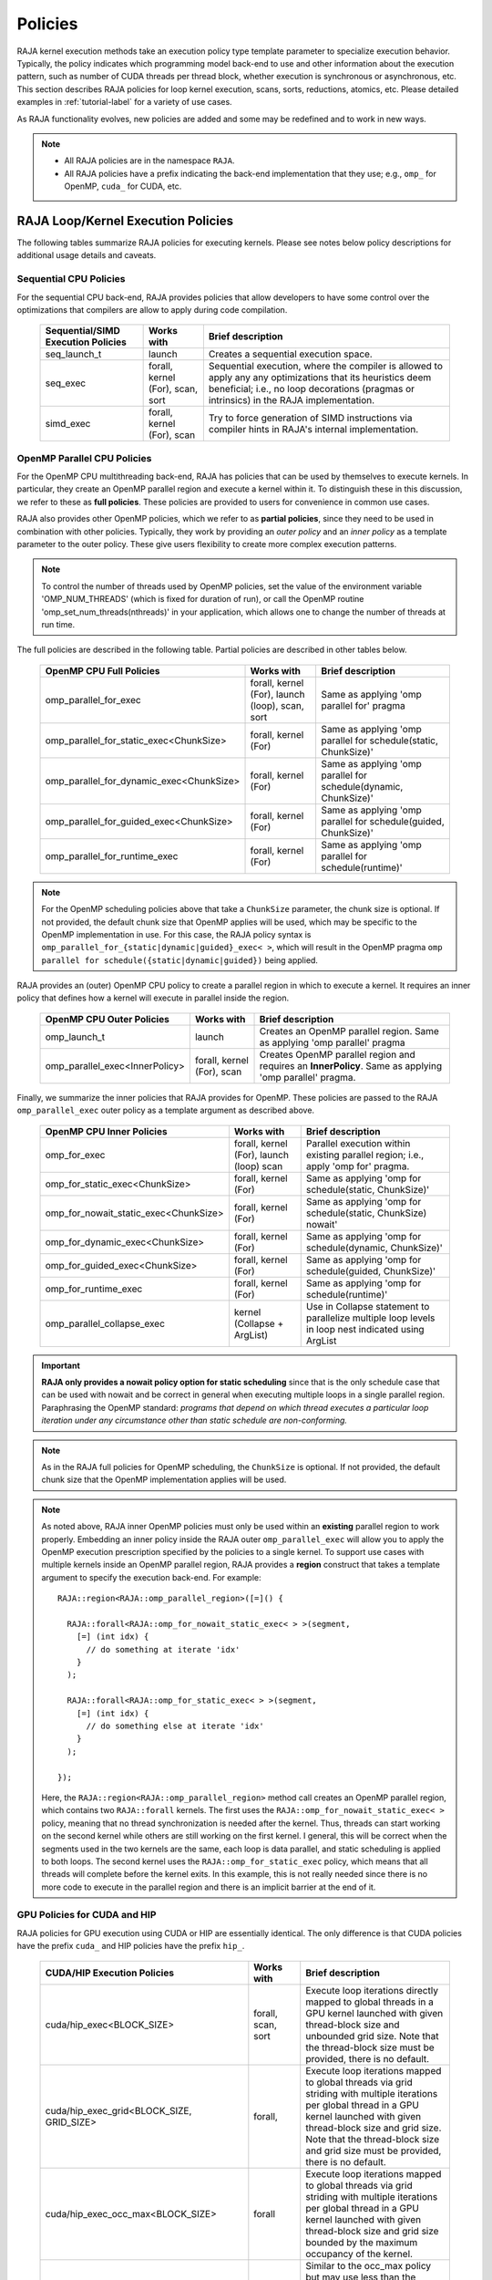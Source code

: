 .. ##
.. ## Copyright (c) 2016-24, Lawrence Livermore National Security, LLC
.. ## and other RAJA project contributors. See the RAJA/LICENSE file
.. ## for details.
.. ##
.. ## SPDX-License-Identifier: (BSD-3-Clause)
.. ##

.. _feat-policies-label:

==================
Policies
==================

RAJA kernel execution methods take an execution policy type template parameter
to specialize execution behavior. Typically, the policy indicates which
programming model back-end to use and other information about the execution
pattern, such as number of CUDA threads per thread block, whether execution is
synchronous or asynchronous, etc. This section describes RAJA policies for
loop kernel execution, scans, sorts, reductions, atomics, etc. Please
detailed examples in :ref:`tutorial-label` for a variety of use cases.

As RAJA functionality evolves, new policies are added and some may
be redefined and to work in new ways.

.. note:: * All RAJA policies are in the namespace ``RAJA``.
          * All RAJA policies have a prefix indicating the back-end
            implementation that they use; e.g., ``omp_`` for OpenMP, ``cuda_``
            for CUDA, etc.

-----------------------------------------------------
RAJA Loop/Kernel Execution Policies
-----------------------------------------------------

The following tables summarize RAJA policies for executing kernels.
Please see notes below policy descriptions for additional usage details and
caveats.


Sequential CPU Policies
^^^^^^^^^^^^^^^^^^^^^^^^

For the sequential CPU back-end, RAJA provides policies that allow developers
to have some control over the optimizations that compilers are allow to
apply during code compilation.

 ====================================== ============= ==========================
 Sequential/SIMD Execution Policies     Works with    Brief description
 ====================================== ============= ==========================
 seq_launch_t                           launch        Creates a sequential
                                                      execution space.
 seq_exec                               forall,       Sequential execution,
                                        kernel (For), where the compiler is
                                        scan,         allowed to apply any
                                        sort          any optimizations
                                                      that its heuristics deem
                                                      beneficial; i.e., no loop
                                                      decorations (pragmas or 
                                                      intrinsics) in the RAJA
                                                      implementation.
 simd_exec                              forall,       Try to force generation of
                                        kernel (For), SIMD instructions via
                                        scan          compiler hints in RAJA's
                                                      internal implementation.
 ====================================== ============= ==========================


OpenMP Parallel CPU Policies
^^^^^^^^^^^^^^^^^^^^^^^^^^^^^

For the OpenMP CPU multithreading back-end, RAJA has policies that can be used
by themselves to execute kernels. In particular, they create an OpenMP parallel
region and execute a kernel within it. To distinguish these in this discussion,
we refer to these as **full policies**. These policies are provided
to users for convenience in common use cases.

RAJA also provides other OpenMP policies, which we refer to as
**partial policies**, since they need to be used in combination with other
policies. Typically, they work by providing an *outer policy* and an
*inner policy* as a template parameter to the outer policy. These give users
flexibility to create more complex execution patterns.


.. note:: To control the number of threads used by OpenMP policies,
          set the value of the environment variable 'OMP_NUM_THREADS' (which is
          fixed for duration of run), or call the OpenMP routine
          'omp_set_num_threads(nthreads)' in your application, which allows
          one to change the number of threads at run time.

The full policies are described in the following table. Partial policies
are described in other tables below.

 ========================================= ============== ======================
 OpenMP CPU Full Policies                  Works with     Brief description
 ========================================= ============== ======================
 omp_parallel_for_exec                     forall,        Same as applying
                                           kernel (For),  'omp parallel for'
                                           launch (loop), pragma
                                           scan,
                                           sort
 omp_parallel_for_static_exec<ChunkSize>   forall,        Same as applying
                                           kernel (For)   'omp parallel for
                                                          schedule(static,
                                                          ChunkSize)'
 omp_parallel_for_dynamic_exec<ChunkSize>  forall,        Same as applying
                                           kernel (For)   'omp parallel for
                                                          schedule(dynamic,
                                                          ChunkSize)'
 omp_parallel_for_guided_exec<ChunkSize>   forall,        Same as applying
                                           kernel (For)   'omp parallel for
                                                          schedule(guided,
                                                          ChunkSize)'
 omp_parallel_for_runtime_exec             forall,        Same as applying
                                           kernel (For)   'omp parallel for
                                                          schedule(runtime)'
 ========================================= ============== ======================

.. note:: For the OpenMP scheduling policies above that take a ``ChunkSize``
          parameter, the chunk size is optional. If not provided, the
          default chunk size that OpenMP applies will be used, which may
          be specific to the OpenMP implementation in use. For this case,
          the RAJA policy syntax is
          ``omp_parallel_for_{static|dynamic|guided}_exec< >``, which will
          result in the OpenMP pragma
          ``omp parallel for schedule({static|dynamic|guided})`` being applied.

RAJA provides an (outer) OpenMP CPU policy to create a parallel region in
which to execute a kernel. It requires an inner policy that defines how a
kernel will execute in parallel inside the region.

 ====================================== ============= ==========================
 OpenMP CPU Outer Policies              Works with    Brief description
 ====================================== ============= ==========================
 omp_launch_t                           launch        Creates an OpenMP parallel
                                                      region. Same as applying
                                                      'omp parallel' pragma
 omp_parallel_exec<InnerPolicy>         forall,       Creates OpenMP parallel
                                        kernel (For), region and requires an
                                        scan          **InnerPolicy**. Same as
                                                      applying 'omp parallel'
                                                      pragma.
 ====================================== ============= ==========================

Finally, we summarize the inner policies that RAJA provides for OpenMP.
These policies are passed to the RAJA ``omp_parallel_exec`` outer policy as
a template argument as described above.

 ====================================== ============= ==========================
 OpenMP CPU Inner Policies              Works with    Brief description
 ====================================== ============= ==========================
 omp_for_exec                           forall,       Parallel execution within
                                        kernel (For), existing parallel
                                        launch (loop) region; i.e.,
                                        scan          apply 'omp for' pragma.
 omp_for_static_exec<ChunkSize>         forall,       Same as applying
                                        kernel (For)  'omp for
                                                      schedule(static,
                                                      ChunkSize)'
 omp_for_nowait_static_exec<ChunkSize>  forall,       Same as applying
                                        kernel (For)  'omp for
                                                      schedule(static,
                                                      ChunkSize) nowait'
 omp_for_dynamic_exec<ChunkSize>        forall,       Same as applying
                                        kernel (For)  'omp for
                                                      schedule(dynamic,
                                                      ChunkSize)'
 omp_for_guided_exec<ChunkSize>         forall,       Same as applying
                                        kernel (For)  'omp for
                                                      schedule(guided,
                                                      ChunkSize)'
 omp_for_runtime_exec                   forall,       Same as applying
                                        kernel (For)  'omp for
                                                      schedule(runtime)'
 omp_parallel_collapse_exec             kernel        Use in Collapse statement
                                        (Collapse +   to parallelize multiple
                                        ArgList)      loop levels in loop nest
                                                      indicated using ArgList
 ====================================== ============= ==========================

.. important:: **RAJA only provides a nowait policy option for static
               scheduling** since that is the only schedule case that can be
               used with nowait and be correct in general when executing
               multiple loops in a single parallel region. Paraphrasing the
               OpenMP standard:
               *programs that depend on which thread executes a particular
               loop iteration under any circumstance other than static schedule
               are non-conforming.*

.. note:: As in the RAJA full policies for OpenMP scheduling, the ``ChunkSize``
          is optional. If not provided, the default chunk size that the OpenMP
          implementation applies will be used.

.. note:: As noted above, RAJA inner OpenMP policies must only be used within an
          **existing** parallel region to work properly. Embedding an inner
          policy inside the RAJA outer ``omp_parallel_exec`` will allow you to
          apply the OpenMP execution prescription specified by the policies to
          a single kernel. To support use cases with multiple kernels inside an
          OpenMP parallel region, RAJA provides a **region** construct that
          takes a template argument to specify the execution back-end. For
          example::

            RAJA::region<RAJA::omp_parallel_region>([=]() {

              RAJA::forall<RAJA::omp_for_nowait_static_exec< > >(segment,
                [=] (int idx) {
                  // do something at iterate 'idx'
                }
              );

              RAJA::forall<RAJA::omp_for_static_exec< > >(segment,
                [=] (int idx) {
                  // do something else at iterate 'idx'
                }
              );

            });

          Here, the ``RAJA::region<RAJA::omp_parallel_region>`` method call
          creates an OpenMP parallel region, which contains two ``RAJA::forall``
          kernels. The first uses the ``RAJA::omp_for_nowait_static_exec< >``
          policy, meaning that no thread synchronization is needed after the
          kernel. Thus, threads can start working on the second kernel while
          others are still working on the first kernel. I general, this will
          be correct when the segments used in the two kernels are the same,
          each loop is data parallel, and static scheduling is applied to both
          loops. The second kernel uses the ``RAJA::omp_for_static_exec``
          policy, which means that all threads will complete before the kernel
          exits. In this example, this is not really needed since there is no
          more code to execute in the parallel region and there is an implicit
          barrier at the end of it.

GPU Policies for CUDA and HIP
^^^^^^^^^^^^^^^^^^^^^^^^^^^^^^^^^^^^^^^^^^^^^^^^^^^^^

RAJA policies for GPU execution using CUDA or HIP are essentially identical.
The only difference is that CUDA policies have the prefix ``cuda_`` and HIP
policies have the prefix ``hip_``.

 ========================================= ============= =======================================
 CUDA/HIP Execution Policies               Works with    Brief description
 ========================================= ============= =======================================
 cuda/hip_exec<BLOCK_SIZE>                 forall,       Execute loop iterations
                                           scan,         directly mapped to global threads
                                           sort          in a GPU kernel launched
                                                         with given thread-block
                                                         size and unbounded grid size.
                                                         Note that the thread-block
                                                         size must be provided,
                                                         there is no default.
 cuda/hip_exec_grid<BLOCK_SIZE, GRID_SIZE> forall,       Execute loop iterations
                                                         mapped to global threads via
                                                         grid striding with multiple
                                                         iterations per global thread
                                                         in a GPU kernel launched
                                                         with given thread-block
                                                         size and grid size.
                                                         Note that the thread-block
                                                         size and grid size must be
                                                         provided, there is no default.
 cuda/hip_exec_occ_max<BLOCK_SIZE>         forall        Execute loop iterations
                                                         mapped to global threads via
                                                         grid striding with multiple
                                                         iterations per global thread
                                                         in a GPU kernel launched
                                                         with given thread-block
                                                         size and grid size bounded
                                                         by the maximum occupancy of
                                                         the kernel.
 cuda/hip_exec_occ_calc<BLOCK_SIZE>        forall        Similar to the occ_max
                                                         policy but may use less
                                                         than the maximum occupancy
                                                         determined by the occupancy calculator
                                                         of the kernel for performance
                                                         reasons.
 cuda/hip_exec_occ_fraction<BLOCK_SIZE,    forall        Similar to the occ_max
     RAJA::Fraction<size_t,                              policy but use a fraction
        numerator, denominator>>                         of the maximum occupancy
                                                         of the kernel.
 cuda/hip_exec_occ_custom<BLOCK_SIZE,      forall        Similar to the occ_max
     Concretizer>                                        policy but the grid size
                                                         is determined by the
                                                         concretizer.
 cuda/hip_exec_rec_for_reduce<BLOCK_SIZE>  forall        The cuda/hip exec policy
                                                         that is recommended for
                                                         use with reducers. In general using
                                                         the occupancy calculator policies
                                                         are better but exactly how much
                                                         occupancy to use differs by platform
                                                         so this policy provides a simple way
                                                         to get what works best for that platform
                                                         without having to know the details.
 cuda/hip_launch_t                         launch        Launches a device kernel,
                                                         any code expressed within
                                                         the lambda is executed
                                                         on the device.
 cuda/hip_thread_x_direct                  kernel (For)  Map loop iterates
                                           launch (loop) directly to GPU threads
                                                         in x-dimension, one
                                                         iterate per thread
                                                         (see note below about
                                                         limitations)
 cuda/hip_thread_y_direct                  kernel (For)  Same as above, but map
                                           launch (loop) to threads in y-dim
 cuda/hip_thread_z_direct                  kernel (For)  Same as above, but map
                                           launch (loop) to threads in z-dim
 cuda/hip_thread_x_loop                    kernel (For)  Similar to
                                           launch (loop) thread-x-direct
                                                         policy, but use a
                                                         block-stride loop which
                                                         doesn't limit number of
                                                         loop iterates
 cuda/hip_thread_y_loop                    kernel (For)  Same as above, but for
                                           launch (loop) threads in y-dimension
 cuda/hip_thread_z_loop                    kernel (For)  Same as above, but for
                                           launch (loop) threads in z-dimension
 cuda/hip_thread_syncable_loop<dims...>    kernel (For)  Similar to thread-loop
                                           launch (loop) policy, but safe to use
                                                         with Cuda/HipSyncThreads
 cuda/hip_thread_size_x_direct<nxthreads>  kernel (For)  Same as thread_x_direct
                                           launch (loop) policy above but with
                                                         a compile time number of
                                                         threads
 cuda/hip_thread_size_y_direct<nythreads>  kernel (For)  Same as above, but map
                                           launch (loop) to threads in y-dim
 cuda/hip_thread_size_z_direct<nzthreads>  kernel (For)  Same as above, but map
                                           launch (loop) to threads in z-dim
 cuda/hip_flatten_threads_{xyz}_direct     launch (loop) Reshapes threads in a
                                                         multi-dimensional thread
                                                         team into one-dimension,
                                                         accepts any permutation
                                                         of dimensions
 cuda/hip_block_x_direct                   kernel (For)  Map loop iterates
                                           launch (loop) directly to GPU thread
                                                         blocks in x-dimension,
                                                         one iterate per block
 cuda/hip_block_y_direct                   kernel (For)  Same as above, but map
                                           launch (loop) to blocks in y-dimension
 cuda/hip_block_z_direct                   kernel (For)  Same as above, but map
                                           launch (loop) to blocks in z-dimension
 cuda/hip_block_x_loop                     kernel (For)  Similar to
                                           launch (loop) block-x-direct policy,
                                                         but use a grid-stride
                                                         loop.
 cuda/hip_block_y_loop                     kernel (For)  Same as above, but use
                                           launch (loop) blocks in y-dimension
 cuda/hip_block_z_loop                     kernel (For)  Same as above, but use
                                           launch (loop) blocks in z-dimension
 cuda/hip_block_size_x_direct<nxblocks>    kernel (For)  Same as block_x_direct
                                           launch (loop) policy above but with
                                                         a compile time number of
                                                         blocks
 cuda/hip_block_size_y_direct<nyblocks>    kernel (For)  Same as above, but map
                                           launch (loop) to blocks in y-dim
 cuda/hip_block_size_z_direct<nzblocks>    kernel (For)  Same as above, but map
                                           launch (loop) to blocks in z-dim
 cuda/hip_global_x_direct                  kernel (For)  Creates a unique thread
                                           launch (loop) id for each thread on
                                                         x-dimension of the grid.
                                                         Same as computing
                                                         threadIdx.x +
                                                         threadDim.x * blockIdx.x.
 cuda/hip_global_y_direct                  kernel (For)  Same as above, but uses
                                           launch (loop) globals in y-dimension.
 cuda/hip_global_z_direct                  kernel (For)  Same as above, but uses
                                           launch (loop) globals in z-dimension.
 cuda/hip_global_x_loop                    kernel (For)  Similar to
                                           launch (loop) global-x-direct policy,
                                                         but use a grid-stride
                                                         loop.
 cuda/hip_global_y_loop                    kernel (For)  Same as above, but use
                                           launch (loop) globals in y-dimension
 cuda/hip_global_z_loop                    kernel (For)  Same as above, but use
                                           launch (loop) globals in z-dimension
 cuda/hip_global_size_x_direct<nxthreads>  kernel (For)  Same as global_x_direct
                                           launch (loop) policy above but with
                                                         a compile time block
                                                         size
 cuda/hip_global_size_y_direct<nythreads>  kernel (For)  Same as above, but map
                                           launch (loop) to globals in y-dim
 cuda/hip_global_size_z_direct<nzthreads>  kernel (For)  Same as above, but map
                                           launch (loop) to globals in z-dim
 cuda/hip_warp_direct                      kernel (For)  Map work to threads
                                                         in a warp directly.
                                                         Cannot be used in
                                                         conjunction with
                                                         cuda/hip_thread_x_*
                                                         policies.
                                                         Multiple warps can be
                                                         created by using
                                                         cuda/hip_thread_y/z_*
                                                         policies.
 cuda/hip_warp_loop                        kernel (For)  Policy to map work to
                                                         threads in a warp using
                                                         a warp-stride loop.
                                                         Cannot be used in
                                                         conjunction with
                                                         cuda/hip_thread_x_*
                                                         policies.
                                                         Multiple warps can be
                                                         created by using
                                                         cuda/hip_thread_y/z_*
                                                         policies.
 cuda/hip_warp_masked_direct<BitMask<..>>  kernel (For)  Policy to map work
                                                         directly to threads in a
                                                         warp using a bit mask.
                                                         Cannot be used in
                                                         conjunction with
                                                         cuda/hip_thread_x_*
                                                         policies.
                                                         Multiple warps can
                                                         be created by using
                                                         cuda/hip_thread_y/z_*
                                                         policies.
 cuda/hip_warp_masked_loop<BitMask<..>>    kernel (For)  Policy to map work to
                                                         threads in a warp using
                                                         a bit mask and a
                                                         warp-stride loop. Cannot
                                                         be used in conjunction
                                                         with cuda/hip_thread_x_*
                                                         policies. Multiple warps
                                                         can be created by using
                                                         cuda/hip_thread_y/z_*
                                                         policies.
 cuda/hip_block_reduce                     kernel        Perform a reduction
                                           (Reduce)      across a single GPU
                                                         thread block.
 cuda/hip_warp_reduce                      kernel        Perform a reduction
                                           (Reduce)      across a single GPU
                                                         thread warp.
 ========================================= ============= =======================================

When a CUDA or HIP policy leaves parameters like the block size and/or grid size
unspecified a concretizer object is used to decide those parameters. The
following concretizers are available to use in the ``cuda/hip_exec_occ_custom``
policies:

=================================================== =========================================
Execution Policy                                    Brief description
=================================================== =========================================

Cuda/HipDefaultConcretizer                          The default concretizer, expected to
                                                    provide good performance in general.
                                                    Note that it may not use max occupancy.

Cuda/HipRecForReduceConcretizer                     Expected to provide good performance
                                                    in loops with reducers.
                                                    Note that it may not use max occupancy.

Cuda/HipMaxOccupancyConcretizer                     Uses max occupancy.

Cuda/HipAvoidDeviceMaxThreadOccupancyConcretizer    Avoids using the max occupancy of the
                                                    device in terms of threads.
                                                    Note that it may use the max occupancy
                                                    of the kernel if that is below the max
                                                    occupancy of the device.

Cuda/HipFractionOffsetOccupancyConcretizer<         Uses a fraction and offset to choose an
    Fraction<size_t, numerator, denomenator>,       occupancy based on the max occupancy
    BLOCKS_PER_SM_OFFSET>                           Using the following formula:
                                                    (Fraction * kernel_max_blocks_per_sm +
                                                     BLOCKS_PER_SM_OFFSET) * sm_per_device

=================================================== =========================================

Several notable constraints apply to RAJA CUDA/HIP *direct* policies.

.. note:: * Repeating direct policies with the same dimension in perfectly
            nested loops is not recommended. Your code may do something, but
            likely will not do what you expect and/or be correct.
          * If multiple direct policies are used in a kernel (using different
            dimensions), the product of sizes of the corresponding iteration
            spaces cannot be greater than the maximum allowable threads per
            block or blocks per grid. Typically, this is 1024 threads per
            block. Attempting to execute a kernel with more than the maximum
            allowed causes the CUDA/HIP runtime to complain about
            *illegal launch parameters.*
          * **Global-direct-sized policies are recommended for most loop
            patterns, but may be inappropriate for kernels using block level
            synchronization.**
          * **Thread-direct policies are recommended only for certain loop
            patterns, such as block tilings that produce small
            fixed size iteration spaces within each block.**

Several notes regarding CUDA/HIP *loop* policies are also good to know.

.. note:: * There is no constraint on the product of sizes of the associated
            loop iteration space.
          * These polices allow having a larger number of iterates than
            threads/blocks in the x, y, or z dimension.
          * The cuda/hip_thread_loop policies are not safe to use with Cuda/HipSyncThreads,
            use the cuda/hip_thread_syncable_loop<dims...> policies instead. For example
            cuda_thread_x_loop -> cuda_thread_syncable_loop<named_dim::x>.
          * **CUDA/HIP loop policies are recommended for some loop patterns
            where a large or unknown sized iteration space is mapped to a small
            or fixed number of threads.**

Finally

.. note:: CUDA/HIP block-direct policies may be preferable to block-loop
          policies in situations where block load balancing may be an issue
          as the block-direct policies may yield better performance.

Several notes regarding the CUDA/HIP policy implementation that allow you to
write more explicit policies.

.. note:: * Policies are a class template like cuda/hip_exec_explicit or
            cuda/hip_indexer. The various template parameters specify the
            behavior of the policy.
          * Policies have a mapping from loop iterations to iterates in the
            index set via a iteration_mapping enum template parameter. The
            possible values are Direct and StridedLoop.
          * Policies can be safely used with some synchronization constructs
            via a kernel_sync_requirement enum template parameter. The
            possible values are none and sync.
          * Policies get their indices via an iteration getter class template
            like cuda/hip::IndexGlobal.
          * Iteration getters can be used with different dimensions via the
            named_dim enum. The possible values are x, y and z.
          * Iteration getters know the number of threads per block (block_size)
            and number of blocks per grid (grid_size) via integer template
            parameters. These can be positive integers, in this case they must
            match the number used in the kernel launch. These can also be values
            of the named_usage enum. The possible values are unspecified and
            ignored. For example in cuda_thread_x_direct block_size is
            unspecified so a runtime number of threads is used, but grid_size is
            ignored so blocks are ignored when getting indices.

GPU Policies for SYCL
^^^^^^^^^^^^^^^^^^^^^^^^^^^^^^^^^^^^^^^^^^^^^^^^^^^^^

 ======================================== ============= ==============================
 SYCL Execution Policies                  Works with    Brief description
 ======================================== ============= ==============================
 sycl_exec<WORK_GROUP_SIZE>               forall,       Execute loop iterations
                                                        in a GPU kernel launched
                                                        with given work group
                                                        size.
 sycl_launch_t                            launch        Launches a sycl kernel,
                                                        any code express within
                                                        the lambda is executed
                                                        on the device.
 sycl_global_0<WORK_GROUP_SIZE>           kernel (For)  Map loop iterates
                                                        directly to GPU global
                                                        ids in first
                                                        dimension, one iterate
                                                        per work item. Group
                                                        execution into work
                                                        groups of given size.
 sycl_global_1<WORK_GROUP_SIZE>           kernel (For)  Same as above, but map
                                                        to global ids in second
                                                        dim
 sycl_global_2<WORK_GROUP_SIZE>           kernel (For)  Same as above, but map
                                                        to global ids in third
                                                        dim
 sycl_global_item_0                       launch (loop) Creates a unique thread
                                                        id for each thread for
                                                        dimension 0 of the grid.
                                                        Same as computing
                                                        itm.get_group(0) *
                                                        itm.get_local_range(0) +
                                                        itm.get_local_id(0).
 sycl_global_item_1                       launch (loop) Same as above, but uses
                                                        threads in dimension 1
                                                        Same as computing
                                                        itm.get_group(1) +
                                                        itm.get_local_range(1) *
                                                        itm.get_local_id(1).
 sycl_global_item_2                       launch (loop) Same as above, but uses
                                                        threads in dimension 2
                                                        Same as computing
                                                        itm.get_group(2) +
                                                        itm.get_local_range(2) *
                                                        itm.get_local_id(2).
 sycl_local_0_direct                      kernel (For)  Map loop iterates
                                          launch (loop) directly to GPU work
                                                        items in first
                                                        dimension, one iterate
                                                        per work item (see note
                                                        below about limitations)
 sycl_local_1_direct                      kernel (For)  Same as above, but map
                                          launch (loop) to work items in second
                                                        dim
 sycl_local_2_direct                      kernel (For)  Same as above, but map
                                          launch (loop) to work items in third
                                                        dim
 sycl_local_0_loop                        kernel (For)  Similar to
                                          launch (loop) local-1-direct policy,
                                                        but use a work
                                                        group-stride loop which
                                                        doesn't limit number of
                                                        loop iterates
 sycl_local_1_loop                        kernel (For)  Same as above, but for
                                          launch (loop) work items in second
                                                        dimension
 sycl_local_2_loop                        kernel (For)  Same as above, but for
                                          launch (loop) work items in third
                                                        dimension
 sycl_group_0_direct                      kernel (For)  Map loop iterates
                                          launch (loop) directly to GPU group
                                                        ids in first dimension,
                                                        one iterate per group
 sycl_group_1_direct                      kernel (For)  Same as above, but map
                                          launch (loop) to groups in second
                                                        dimension
 sycl_group_2_direct                      kernel (For)  Same as above, but map
                                          launch (loop) to groups in third
                                                        dimension
 sycl_group_0_loop                        kernel (For)  Similar to
                                          launch (loop) group-1-direct policy,
                                                        but use a group-stride
                                                        loop.
 sycl_group_1_loop                        kernel (For)  Same as above, but use
                                          launch (loop) groups in second
                                                        dimension
 sycl_group_2_loop                        kernel (For)  Same as above, but use
                                          launch (loop) groups in third
                                                        dimension

 ======================================== ============= ==============================

OpenMP Target Offload Policies
^^^^^^^^^^^^^^^^^^^^^^^^^^^^^^^^^^^^^^^^^^^^^^^^^^^^^

RAJA provides policies to use OpenMP to offload kernel execution to a GPU
device, for example. They are summarized in the following table.

 ====================================== ============= ==========================
 OpenMP Target Execution Policies       Works with    Brief description
 ====================================== ============= ==========================
 omp_target_parallel_for_exec<#>        forall,       Create parallel target
                                        kernel(For)   region and execute with
                                                      given number of threads
                                                      per team inside it. Number
                                                      of teams is calculated
                                                      internally; i.e.,
                                                      apply ``omp teams
                                                      distribute parallel for
                                                      num_teams(iteration space
                                                      size/#)
                                                      thread_limit(#)`` pragma
 omp_target_parallel_collapse_exec      kernel        Similar to above, but
                                        (Collapse)    collapse
                                                      *perfectly-nested*
                                                      loops, indicated in
                                                      arguments to RAJA
                                                      Collapse statement. Note:
                                                      compiler determines number
                                                      of thread teams and
                                                      threads per team
 ====================================== ============= ==========================

.. _indexsetpolicy-label:

-----------------------------------------------------
RAJA IndexSet Execution Policies
-----------------------------------------------------

When an IndexSet iteration space is used in RAJA by passing an IndexSet
to a ``RAJA::forall`` method, for example, an index set execution policy is
required. An index set execution policy is a **two-level policy**: an 'outer'
policy for iterating over segments in the index set, and an 'inner' policy
used to execute the iterations defined by each segment. An index set execution
policy type has the form::

  RAJA::ExecPolicy< segment_iteration_policy, segment_execution_policy >

In general, any policy that can be used with a ``RAJA::forall`` method
can be used as the segment execution policy. The following policies are
available to use for the outer segment iteration policy:

====================================== =========================================
Execution Policy                       Brief description
====================================== =========================================
**Serial**
seq_segit                              Iterate over index set segments
                                       sequentially.

**OpenMP CPU multithreading**
omp_parallel_segit                     Create OpenMP parallel region and
                                       iterate over segments in parallel inside                                        it; i.e., apply ``omp parallel for``
                                       pragma on loop over segments.
omp_parallel_for_segit                 Same as above.
====================================== =========================================

-------------------------
Parallel Region Policies
-------------------------

Earlier, we discussed using the ``RAJA::region`` construct to
execute multiple kernels in an OpenMP parallel region. To support source code
portability, RAJA provides a sequential region concept that can be used to
surround code that uses execution back-ends other than OpenMP. For example::

  RAJA::region<RAJA::seq_region>([=]() {

     RAJA::forall<RAJA::seq_exec>(segment, [=] (int idx) {
         // do something at iterate 'idx'
     } );

     RAJA::forall<RAJA::seq_exec>(segment, [=] (int idx) {
         // do something else at iterate 'idx'
     } );

   });

.. note:: The sequential region specialization is essentially a *pass through*
          operation. It is provided so that if you want to turn off OpenMP in
          your code, for example, you can simply replace the region policy
          type and you do not have to change your algorithm source code.


.. _reducepolicy-label:

-------------------------
Reduction Policies
-------------------------

Each RAJA reduction object must be defined with a 'reduction policy'
type. Reduction policy types are distinct from loop execution policy types.
It is important to note the following constraints about RAJA reduction usage:

.. note:: To guarantee correctness, a **reduction policy must be consistent
          with the loop execution policy** used. For example, a CUDA
          reduction policy must be used when the execution policy is a
          CUDA policy, an OpenMP reduction policy must be used when the
          execution policy is an OpenMP policy, and so on.

The following table summarizes RAJA reduction policy types:

======================= ============= ==========================================
Reduction Policy        Loop Policies Brief description
                        to Use With
======================= ============= ==========================================
seq_reduce              seq_exec,     Non-parallel (sequential) reduction.
omp_reduce              any OpenMP    OpenMP parallel reduction.
                        policy
omp_reduce_ordered      any OpenMP    OpenMP parallel reduction with result
                        policy        guaranteed to be reproducible.
omp_target_reduce       any OpenMP    OpenMP parallel target offload reduction.
                        target policy
cuda/hip_reduce         any CUDA/HIP  Parallel reduction in a CUDA/HIP kernel
                        policy        (device synchronization will occur when
                                      reduction value is finalized).
cuda/hip_reduce_atomic  any CUDA/HIP  Same as above, but reduction may use CUDA
                        policy        atomic operations.
sycl_reduce             any SYCL      Reduction in a SYCL kernel (device
                        policy        synchronization will occur when the
                                      reduction value is finalized).
======================= ============= ==========================================

.. note:: RAJA reductions used with SIMD execution policies are not
          guaranteed to generate correct results. So they should not be used
          for kernels containing reductions.

.. _atomicpolicy-label:

-------------------------
Atomic Policies
-------------------------

Each RAJA atomic operation must be defined with an 'atomic policy'
type. Atomic policy types are distinct from loop execution policy types.

.. note :: An atomic policy type must be consistent with the loop execution
           policy for the kernel in which the atomic operation is used. The
           following table summarizes RAJA atomic policies and usage.

============================= ============= ========================================
Atomic Policy                 Loop Policies Brief description
                              to Use With
============================= ============= ========================================
seq_atomic                    seq_exec,     Atomic operation performed in a
                                            non-parallel (sequential) kernel.
omp_atomic                    any OpenMP    Atomic operation in OpenM kernel.P
                              policy        multithreading or target kernel;
                                            i.e., apply ``omp atomic`` pragma.
cuda/hip/sycl_atomic          any           Atomic operation performed in a
                              CUDA/HIP/SYCL CUDA/HIP/SYCL kernel.
                              policy

cuda/hip_atomic_explicit      any CUDA/HIP  Atomic operation performed in a CUDA/HIP
                              policy        kernel that may also be used in a host
                                            execution context. The atomic policy
                                            takes a host atomic policy template
                                            argument. See additional explanation
                                            and example below.
builtin_atomic                seq_exec,     Compiler *builtin* atomic operation.
                              any OpenMP
                              policy
auto_atomic                   seq_exec,     Atomic operation *compatible* with 
                              any OpenMP    loop execution policy. See example 
                              policy,       below. Cannot be used inside CUDA or
                              any           HIP explicit atomic policies. 
                              CUDA/HIP/SYCL
                              policy
============================= ============= ========================================

.. note:: The ``cuda_atomic_explicit`` and ``hip_atomic_explicit`` policies
          take a host atomic policy template parameter. They are intended to
          be used with kernels that are host-device decorated to be used in
          either a host or device execution context.

Here is an example illustrating use of the ``cuda_atomic_explicit`` policy::

  auto kernel = [=] RAJA_HOST_DEVICE (RAJA::Index_type i) {
    RAJA::atomicAdd< RAJA::cuda_atomic_explicit<omp_atomic> >(&sum, 1);
  };

  RAJA::forall< RAJA::cuda_exec<BLOCK_SIZE> >(RAJA::TypedRangeSegment<int> seg(0, N), kernel);

  RAJA::forall< RAJA::omp_parallel_for_exec >(RAJA::TypedRangeSegment<int> seg(0, N), kernel);

In this case, the atomic operation knows when it is compiled for the device
in a CUDA kernel context and the CUDA atomic operation is applied. Similarly
when it is compiled for the host in an OpenMP kernel the omp_atomic policy is
used and the OpenMP version of the atomic operation is applied.

Here is an example illustrating use of the ``auto_atomic`` policy::

  RAJA::forall< RAJA::cuda_exec<BLOCK_SIZE> >(RAJA::TypedRangeSegment<int> seg(0, N),
    [=] RAJA_DEVICE (RAJA::Index_type i) {

    RAJA::atomicAdd< RAJA::auto_atomic >(&sum, 1);

  });

In this case, the atomic operation knows that it is used in a CUDA kernel
context and the CUDA atomic operation is applied. Similarly, if an OpenMP
execution policy was used, the OpenMP version of the atomic operation would
be used.

.. note:: The ``builtin_atomic`` policy may be preferable to the
          ``omp_atomic`` policy in terms of performance.

.. _localarraypolicy-label:

----------------------------
Local Array Memory Policies
----------------------------

``RAJA::LocalArray`` types must use a memory policy indicating
where the memory for the local array will live. These policies are described
in :ref:`feat-local_array-label`.

The following memory policies are available to specify memory allocation
for ``RAJA::LocalArray`` objects:

  *  ``RAJA::cpu_tile_mem`` - Allocate CPU memory on the stack
  *  ``RAJA::cuda/hip_shared_mem`` - Allocate CUDA or HIP shared memory
  *  ``RAJA::cuda/hip_thread_mem`` - Allocate CUDA or HIP thread private memory


.. _loop_elements-kernelpol-label:

--------------------------------
RAJA Kernel Execution Policies
--------------------------------

RAJA kernel execution policy constructs form a simple domain specific language
for composing and transforming complex loops that relies
**solely on standard C++14 template support**.
RAJA kernel policies are constructed using a combination of *Statements* and
*Statement Lists*. A RAJA Statement is an action, such as execute a loop,
invoke a lambda, set a thread barrier, etc. A StatementList is an ordered list
of Statements that are composed in the order that they appear in the kernel
policy to construct a kernel. A Statement may contain an enclosed StatmentList. Thus, a ``RAJA::KernelPolicy`` type is really just a StatementList.

The main Statement types provided by RAJA are ``RAJA::statement::For`` and
``RAJA::statement::Lambda``, that we discussed in
:ref:`loop_elements-kernel-label`.
A ``RAJA::statement::For<ArgID, ExecPolicy, Enclosed Satements>`` type
indicates a for-loop structure. The ``ArgID`` parameter is an integral constant
that identifies the position of the iteration space in the iteration space
tuple passed to the ``RAJA::kernel`` method to be used for the loop. The
``ExecPolicy`` is the RAJA execution policy to use on the loop, which is
similar to ``RAJA::forall`` usage. The ``EnclosedStatements`` type is a
nested template parameter that contains whatever is needed to execute the
kernel and which forms a valid StatementList. The
``RAJA::statement::Lambda<LambdaID>``
type invokes the lambda expression corresponding to its position 'LambdaID'
in the sequence of lambda expressions in the ``RAJA::kernel`` argument list.
For example, a simple sequential for-loop::

  for (int i = 0; i < N; ++i) {
    // loop body
  }

can be represented using the RAJA kernel interface as::

  using KERNEL_POLICY =
    RAJA::KernelPolicy<
      RAJA::statement::For<0, RAJA::seq_exec,
        RAJA::statement::Lambda<0>
      >
    >;

  RAJA::kernel<KERNEL_POLICY>(
    RAJA::make_tuple(range),
    [=](int i) {
      // loop body
    }
  );

.. note:: All ``RAJA::forall`` functionality can be done using the
          ``RAJA::kernel`` interface. We maintain the ``RAJA::forall``
          interface since it is less verbose and thus more convenient
          for users.

RAJA::kernel Statement Types
^^^^^^^^^^^^^^^^^^^^^^^^^^^^

The list below summarizes the current collection of statement types that
can be used with ``RAJA::kernel`` and ``RAJA::kernel_param``. More detailed
explanation along with examples of how they are used can be found in
the ``RAJA::kernel`` examples in :ref:`tutorial-label`.

.. note:: All of the statement types described below are in the namespace
          ``RAJA::statement``. For brevity, we omit the namespaces in
          the discussion in this section.

.. note::  ``RAJA::kernel_param`` functions similarly to ``RAJA::kernel``
           except that the second argument is a *tuple of parameters* used
           in a kernel for local arrays, thread local variables, tiling
           information, etc.

Several RAJA statements can be specialized with auxilliary types, which are
described in :ref:`auxilliarypolicy_label`.

The following list contains the most commonly used statement types.

* ``For< ArgId, ExecPolicy, EnclosedStatements >`` abstracts a for-loop associated with kernel iteration space at tuple index ``ArgId``, to be run with ``ExecPolicy`` execution policy, and containing the ``EnclosedStatements`` which are executed for each loop iteration.

* ``Lambda< LambdaId >`` invokes the lambda expression that appears at position 'LambdaId' in the sequence of lambda arguments. With this statement, the lambda expression must accept all arguments associated with the tuple of iteration space segments and tuple of parameters (if kernel_param is used).

* ``Lambda< LambdaId, Args...>`` extends the Lambda statement. The second template parameter indicates which arguments (e.g., which segment iteration variables) are passed to the lambda expression.

* ``Collapse< ExecPolicy, ArgList<...>, EnclosedStatements >`` collapses multiple perfectly nested loops specified by tuple iteration space indices in ``ArgList``, using the ``ExecPolicy`` execution policy, and places ``EnclosedStatements`` inside the collapsed loops which are executed for each iteration. **Note that this only works for CPU execution policies (e.g., sequential, OpenMP).** It may be available for CUDA in the future if such use cases arise.

There is one statement specific to OpenMP kernels.

* ``OmpSyncThreads`` applies the OpenMP ``#pragma omp barrier`` directive.

Statement types that launch CUDA or HIP GPU kernels are listed next. They work
similarly for each back-end and their names are distinguished by the prefix
``Cuda`` or ``Hip``. For example, ``CudaKernel`` or ``HipKernel``.

* ``Cuda/HipKernel< EnclosedStatements>`` launches ``EnclosedStatements`` as a GPU kernel; e.g., a loop nest where the iteration spaces of each loop level are associated with threads and/or thread blocks as described by the execution policies applied to them. This kernel launch is synchronous.

* ``Cuda/HipKernelAsync< EnclosedStatements>`` asynchronous version of Cuda/HipKernel.

* ``Cuda/HipKernelFixed<num_threads, EnclosedStatements>`` similar to Cuda/HipKernel but enables a fixed number of threads (specified by num_threads). This kernel launch is synchronous.

* ``Cuda/HipKernelFixedAsync<num_threads, EnclosedStatements>`` asynchronous version of Cuda/HipKernelFixed.

* ``CudaKernelFixedSM<num_threads, min_blocks_per_sm, EnclosedStatements>`` similar to CudaKernelFixed but enables a minimum number of blocks per sm (specified by min_blocks_per_sm), this can help increase occupancy. This kernel launch is synchronous.  **Note: there is no HIP variant of this statement.**

* ``CudaKernelFixedSMAsync<num_threads, min_blocks_per_sm, EnclosedStatements>`` asynchronous version of CudaKernelFixedSM. **Note: there is no HIP variant of this statement.**

* ``Cuda/HipKernelOcc<EnclosedStatements>`` similar to CudaKernel but uses the CUDA occupancy calculator to determine the optimal number of threads/blocks. Statement is intended for use with RAJA::cuda/hip_block_{xyz}_loop policies. This kernel launch is synchronous.

* ``Cuda/HipKernelOccAsync<EnclosedStatements>`` asynchronous version of Cuda/HipKernelOcc.

* ``Cuda/HipKernelExp<num_blocks, num_threads, EnclosedStatements>`` similar to CudaKernelOcc but with the flexibility to fix the number of threads and/or blocks and let the CUDA occupancy calculator determine the unspecified values. This kernel launch is synchronous.

* ``Cuda/HipKernelExpAsync<num_blocks, num_threads, EnclosedStatements>`` asynchronous version of Cuda/HipKernelExp.

* ``Cuda/HipSyncThreads`` invokes CUDA or HIP ``__syncthreads()`` barrier.

* ``Cuda/HipSyncWarp`` invokes CUDA ``__syncwarp()`` barrier. Warp sync is not supported in HIP, so the HIP variant is a no-op.

Statement types that launch SYCL kernels are listed next.

* ``SyclKernel<EnclosedStatements>`` launches ``EnclosedStatements`` as a SYCL kernel.  This kernel launch is synchronous.

* ``SyclKernelAsync<EnclosedStatements>`` asynchronous version of SyclKernel.

RAJA provides statements to define loop tiling which can improve performance;
e.g., by allowing CPU cache blocking or use of GPU shared memory.

* ``Tile< ArgId, TilePolicy, ExecPolicy, EnclosedStatements >`` abstracts an outer tiling loop containing an inner for-loop over each tile. The ``ArgId`` indicates which entry in the iteration space tuple to which the tiling loop applies and the ``TilePolicy`` specifies the tiling pattern to use, including its dimension. The ``ExecPolicy`` and ``EnclosedStatements`` are similar to what they represent in a ``statement::For`` type.

* ``TileTCount< ArgId, ParamId, TilePolicy, ExecPolicy, EnclosedStatements >`` abstracts an outer tiling loop containing an inner for-loop over each tile, **where it is necessary to obtain the tile number in each tile**. The ``ArgId`` indicates which entry in the iteration space tuple to which the loop applies and the ``ParamId`` indicates the position of the tile number in the parameter tuple. The ``TilePolicy`` specifies the tiling pattern to use, including its dimension. The ``ExecPolicy`` and ``EnclosedStatements`` are similar to what they represent in a ``statement::For`` type.

* ``ForICount< ArgId, ParamId, ExecPolicy, EnclosedStatements >`` abstracts an inner for-loop within an outer tiling loop **where it is necessary to obtain the local iteration index in each tile**. The ``ArgId`` indicates which entry in the iteration space tuple to which the loop applies and the ``ParamId`` indicates the position of the tile index parameter in the parameter tuple. The ``ExecPolicy`` and ``EnclosedStatements`` are similar to what they represent in a ``statement::For`` type.

It is often advantageous to use local arrays for data accessed in tiled loops.
RAJA provides a statement for allocating data in a :ref:`feat-local_array-label`
object according to a memory policy. See :ref:`localarraypolicy-label` for more information about such policies.

* ``InitLocalMem< MemPolicy, ParamList<...>, EnclosedStatements >`` allocates memory for a ``RAJA::LocalArray`` object used in kernel. The ``ParamList`` entries indicate which local array objects in a tuple will be initialized. The ``EnclosedStatements`` contain the code in which the local array will be accessed; e.g., initialization operations.

RAJA provides some statement types that apply in specific kernel scenarios.

* ``Reduce< ReducePolicy, Operator, ParamId, EnclosedStatements >`` reduces a value across threads in a multithreaded code region to a single thread. The ``ReducePolicy`` is similar to what it represents for RAJA reduction types. ``ParamId`` specifies the position of the reduction value in the parameter tuple passed to the ``RAJA::kernel_param`` method. ``Operator`` is the binary operator used in the reduction; typically, this will be one of the operators that can be used with RAJA scans (see :ref:`feat-scanops-label`). After the reduction is complete, the ``EnclosedStatements`` execute on the thread that received the final reduced value.

* ``If< Conditional >`` chooses which portions of a policy to run based on run-time evaluation of conditional statement; e.g., true or false, equal to some value, etc.

* ``Hyperplane< ArgId, HpExecPolicy, ArgList<...>, ExecPolicy, EnclosedStatements >`` provides a hyperplane (or wavefront) iteration pattern over multiple indices. A hyperplane is a set of multi-dimensional index values: i0, i1, ... such that h = i0 + i1 + ... for a given h. Here, ``ArgId`` is the position of the loop argument we will iterate on (defines the order of hyperplanes), ``HpExecPolicy`` is the execution policy used to iterate over the iteration space specified by ArgId (often sequential), ``ArgList`` is a list of other indices that along with ArgId define a hyperplane, and ``ExecPolicy`` is the execution policy that applies to the loops in ``ArgList``. Then, for each iteration, everything in the ``EnclosedStatements`` is executed.


.. _auxilliarypolicy_label:

Auxilliary Types
^^^^^^^^^^^^^^^^^^^^^^^^^^^^

The following list summarizes auxilliary types used in the above statements. These
types live in the ``RAJA`` namespace.

  * ``tile_fixed<TileSize>`` tile policy argument to a ``Tile`` or ``TileTCount`` statement; partitions loop iterations into tiles of a fixed size specified by ``TileSize``. This statement type can be used as the ``TilePolicy`` template parameter in the ``Tile`` statements above.

  * ``tile_dynamic<ParamIdx>`` TilePolicy argument to a Tile or TileTCount statement; partitions loop iterations into tiles of a size specified by a ``TileSize{}`` positional parameter argument. This statement type can be used as the ``TilePolicy`` template paramter in the ``Tile`` statements above.

  * ``Segs<...>`` argument to a Lambda statement; used to specify which segments in a tuple will be used as lambda arguments.

  * ``Offsets<...>`` argument to a Lambda statement; used to specify which segment offsets in a tuple will be used as lambda arguments.

  * ``Params<...>`` argument to a Lambda statement; used to specify which params in a tuple will be used as lambda arguments.

  * ``ValuesT<T, ...>`` argument to a Lambda statement; used to specify compile time constants, of type T, that will be used as lambda arguments.

Examples that show how to use a variety of these statement types can be found
in :ref:`loop_elements-kernel-label`.
